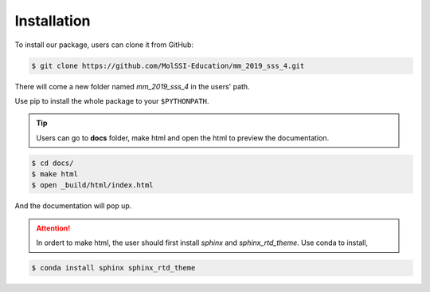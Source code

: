 .. _Installation::

Installation
============

To install our package, users can clone it from GitHub:

.. code-block:: bash
 
    $ git clone https://github.com/MolSSI-Education/mm_2019_sss_4.git

There will come a new folder named *mm_2019_sss_4* in the users' path.

.. code-block:: bash
    $ cd mm_2019_sss_4
    $ pip install -e .

Use pip to install the whole package to your ``$PYTHONPATH``.

.. Tip::

    Users can go to **docs** folder, make html and open the html to preview the documentation.

.. code-block:: bash

    $ cd docs/
    $ make html
    $ open _build/html/index.html

And the documentation will pop up.

.. Attention::
    
    In ordert to make html, the user should first install *sphinx* and *sphinx_rtd_theme*. Use conda to install,

.. code-block::
 
    $ conda install sphinx sphinx_rtd_theme
